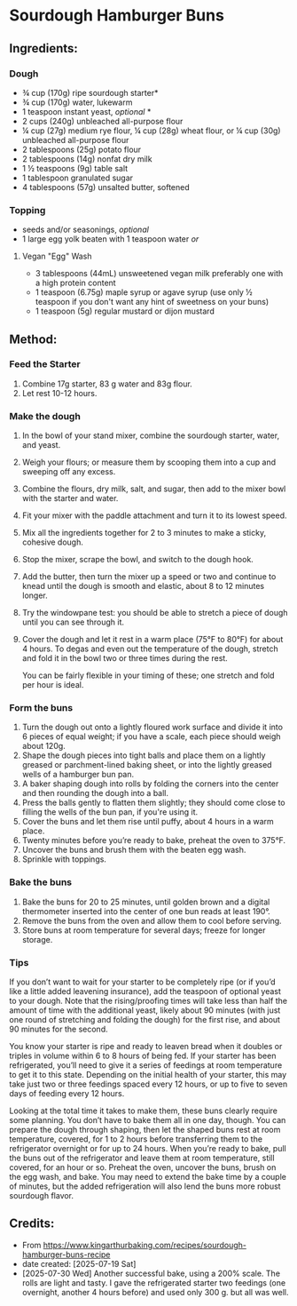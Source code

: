 #+STARTUP: showeverything
* Sourdough Hamburger Buns
** Ingredients:
*** Dough
- ¾ cup (170g) ripe sourdough starter*
- ¾ cup (170g) water, lukewarm
- 1 teaspoon instant yeast, /optional/ *
- 2 cups (240g) unbleached all-purpose flour
- ¼ cup (27g) medium rye flour, ¼ cup (28g) wheat flour, or ¼ cup (30g) unbleached all-purpose flour
- 2 tablespoons (25g) potato flour
- 2 tablespoons (14g) nonfat dry milk
- 1 ½ teaspoons (9g) table salt
- 1 tablespoon granulated sugar
- 4 tablespoons (57g) unsalted butter, softened
*** Topping
- seeds and/or seasonings, /optional/
- 1 large egg yolk beaten with 1 teaspoon water /or/
**** Vegan "Egg" Wash
- 3 tablespoons (44mL) unsweetened vegan milk preferably one with a high protein content
- 1 teaspoon (6.75g) maple syrup or agave syrup (use only ½ teaspoon if you don't want any hint of sweetness on your buns)
- 1 teaspoon (5g) regular mustard or dijon mustard
** Method:
*** Feed the Starter
1. Combine 17g starter, 83 g water and 83g flour.
2. Let rest 10-12 hours.
*** Make the dough
1. In the bowl of your stand mixer, combine the sourdough starter, water, and yeast.
2. Weigh your flours; or measure them by scooping them into a cup and sweeping off any excess.
3. Combine the flours, dry milk, salt, and sugar, then add to the mixer bowl with the starter and water.
4. Fit your mixer with the paddle attachment and turn it to its lowest speed.
5. Mix all the ingredients together for 2 to 3 minutes to make a sticky, cohesive dough.
6. Stop the mixer, scrape the bowl, and switch to the dough hook.
7. Add the butter, then turn the mixer up a speed or two and continue to knead until the dough is smooth and elastic, about 8 to 12 minutes longer.
8. Try the windowpane test: you should be able to stretch a piece of dough until you can see through it.
9. Cover the dough and let it rest in a warm place (75°F to 80°F) for about 4 hours. To degas and even out the temperature of the dough, stretch and fold it in the bowl two or three times during the rest.
   #+begin_note
   You can be fairly flexible in your timing of these; one stretch and fold per hour is ideal.
   #+end_note
*** Form the buns
1. Turn the dough out onto a lightly floured work surface and divide it into 6 pieces of equal weight; if you have a scale, each piece should weigh about 120g.
2. Shape the dough pieces into tight balls and place them on a lightly greased or parchment-lined baking sheet, or into the lightly greased wells of a hamburger bun pan.
3. A baker shaping dough into rolls by folding the corners into the center and then rounding the dough into a ball.
4. Press the balls gently to flatten them slightly; they should come close to filling the wells of the bun pan, if you're using it.
5. Cover the buns and let them rise until puffy, about 4 hours in a warm place.
6. Twenty minutes before you’re ready to bake, preheat the oven to 375°F.
7. Uncover the buns and brush them with the beaten egg wash.
8. Sprinkle with toppings.
*** Bake the buns
1. Bake the buns for 20 to 25 minutes, until golden brown and a digital thermometer inserted into the center of one bun reads at least 190°.
2. Remove the buns from the oven and allow them to cool before serving.
3. Store buns at room temperature for several days; freeze for longer storage.
*** Tips
#+begin_tip
If you don’t want to wait for your starter to be completely ripe (or if you’d like a little added leavening insurance), add the teaspoon of optional yeast to your dough. Note that the rising/proofing times will take less than half the amount of time with the additional yeast, likely about 90 minutes (with just one round of stretching and folding the dough) for the first rise, and about 90 minutes for the second.
#+end_tip

#+begin_tip
You know your starter is ripe and ready to leaven bread when it doubles or triples in volume within 6 to 8 hours of being fed. If your starter has been refrigerated, you’ll need to give it a series of feedings at room temperature to get it to this state. Depending on the initial health of your starter, this may take just two or three feedings spaced every 12 hours, or up to five to seven days of feeding every 12 hours.
#+end_tip

#+begin_tip
Looking at the total time it takes to make them, these buns clearly require some planning. You don’t have to bake them all in one day, though. You can prepare the dough through shaping, then let the shaped buns rest at room temperature, covered, for 1 to 2 hours before transferring them to the refrigerator overnight or for up to 24 hours. When you’re ready to bake, pull the buns out of the refrigerator and leave them at room temperature, still covered, for an hour or so. Preheat the oven, uncover the buns, brush on the egg wash, and bake. You may need to extend the bake time by a couple of minutes, but the added refrigeration will also lend the buns more robust sourdough flavor.
#+end_tip
** Credits:
- From https://www.kingarthurbaking.com/recipes/sourdough-hamburger-buns-recipe
- date created: [2025-07-19 Sat]
- [2025-07-30 Wed] Another successful bake, using a 200% scale. The rolls are light and tasty. I gave the refrigerated starter two feedings (one overnight, another 4 hours before) and used only 300 g. but all was well.
